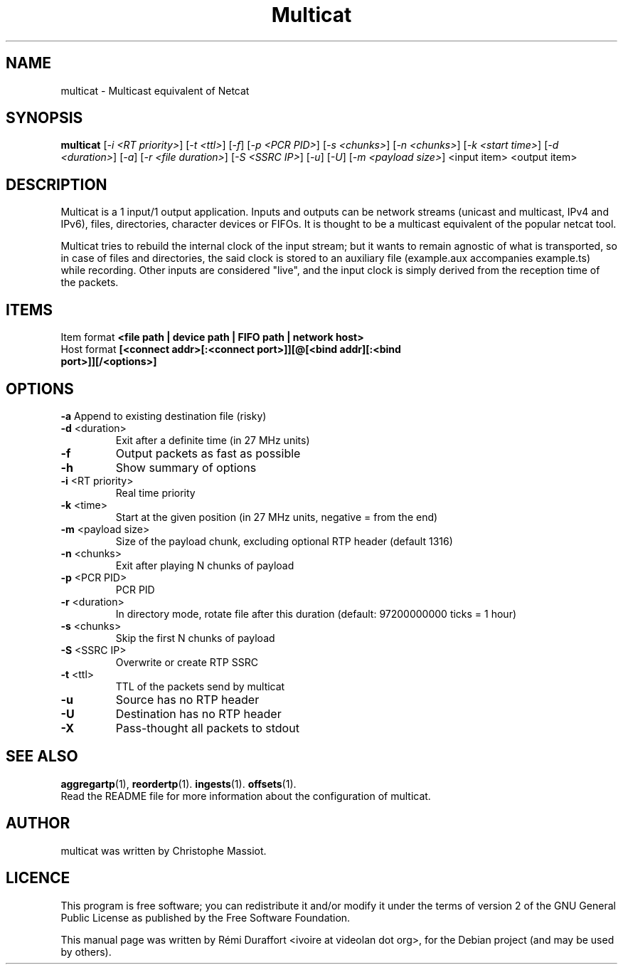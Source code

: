 .TH Multicat "1" "August 23, 2010" "Multicat 1.0"
.SH NAME
multicat \- Multicast equivalent of Netcat
.SH SYNOPSIS
.B multicat
[\fI-i <RT priority>\fR] [\fI-t <ttl>\fR] [\fI-f\fR] [\fI-p <PCR PID>\fR] [\fI-s <chunks>\fR]
[\fI-n <chunks>\fR] [\fI-k <start time>\fR] [\fI-d <duration>\fR] [\fI-a\fR] [\fI-r <file duration>\fR] [\fI-S <SSRC IP>\fR] [\fI-u\fR]
[\fI-U\fR] [\fI-m <payload size>\fR] <input item> <output item>
.SH DESCRIPTION
Multicat is a 1 input/1 output application. Inputs and outputs can be network
streams (unicast and multicast, IPv4 and IPv6), files, directories, character devices or FIFOs. It is thought
to be a multicast equivalent of the popular netcat tool.

Multicat tries to rebuild the internal clock of the input stream; but it wants
to remain agnostic of what is transported, so in case of files and directories, the said clock
is stored to an auxiliary file (example.aux accompanies example.ts) while
recording. Other inputs are considered "live", and the input clock is simply
derived from the reception time of the packets.
.SH ITEMS
Item format \fB<file path | device path | FIFO path | network host>\fR
.TP
Host format \fB[<connect addr>[:<connect port>]][@[<bind addr][:<bind port>]][/<options>]\fR
.SH OPTIONS
.B \-a
Append to existing destination file (risky)
.TP
\fB\-d\fR <duration>
Exit after a definite time (in 27 MHz units)
.TP
\fB\-f
Output packets as fast as possible
.TP
.B \-h
Show summary of options
.TP
\fB\-i\fR <RT priority>
Real time priority
.TP
\fB\-k\fR <time>
Start at the given position (in 27 MHz units, negative = from the end)
.TP
\fB\-m\fR <payload size>
Size of the payload chunk, excluding optional RTP header (default 1316)
.TP
\fB\-n\fR <chunks>
Exit after playing N chunks of payload
.TP
\fB\-p\fR <PCR PID>
PCR PID
.TP
\fB\-r\fR <duration>
In directory mode, rotate file after this duration (default: 97200000000 ticks = 1 hour)
.TP
\fB\-s\fR <chunks>
Skip the first N chunks of payload
.TP
\fB\-S\fR <SSRC IP>
Overwrite or create RTP SSRC
.TP
\fB\-t\fR <ttl>
TTL of the packets send by multicat
.TP
.B \-u
Source has no RTP header
.TP
.B \-U
Destination has no RTP header
.TP
.B \-X
Pass-thought all packets to stdout
.SH SEE ALSO
.BR aggregartp (1),
.BR reordertp (1).
.BR ingests (1).
.BR offsets (1).
.br
Read the README file for more information about the configuration of multicat.
.SH AUTHOR
multicat was written by Christophe Massiot.
.SH LICENCE
This program is free software; you can redistribute it and/or modify it under the terms of
version 2 of the GNU General Public License as published by the Free Software Foundation.
.PP
This manual page was written by Rémi Duraffort <ivoire at videolan dot org>,
for the Debian project (and may be used by others).
